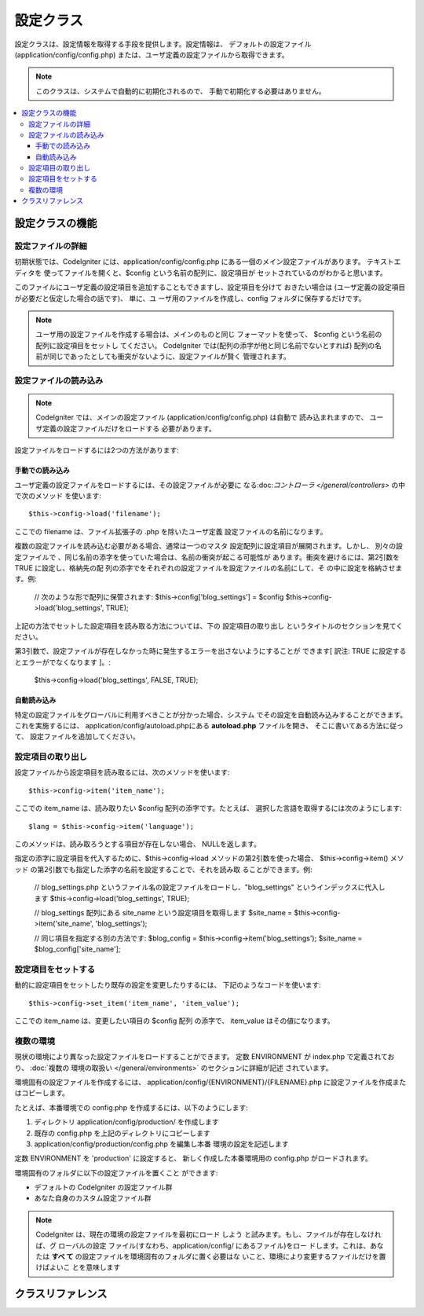 ##########
設定クラス
##########

設定クラスは、設定情報を取得する手段を提供します。設定情報は、
デフォルトの設定ファイル (application/config/config.php)
または、ユーザ定義の設定ファイルから取得できます。

.. note:: このクラスは、システムで自動的に初期化されるので、
	手動で初期化する必要はありません。

.. contents::
  :local:

.. raw:: html

  <div class="custom-index container"></div>

****************
設定クラスの機能
****************

設定ファイルの詳細
==================

初期状態では、CodeIgniter には、application/config/config.php
にある一個のメイン設定ファイルがあります。 テキストエディタを
使ってファイルを開くと、$config という名前の配列に、設定項目が
セットされているのがわかると思います。

このファイルにユーザ定義の設定項目を追加することもできますし、設定項目を分けて
おきたい場合は (ユーザ定義の設定項目が必要だと仮定した場合の話です)、 単に、ユ
ーザ用のファイルを作成し、config フォルダに保存するだけです。

.. note:: ユーザ用の設定ファイルを作成する場合は、メインのものと同じ
	フォーマットを使って、 $config という名前の配列に設定項目をセットし
	てください。 CodeIgniter では(配列の添字が他と同じ名前でないとすれば)
	配列の名前が同じであったとしても衝突がないように、設定ファイルが賢く
	管理されます。

設定ファイルの読み込み
======================

.. note::
 CodeIgniter では、メインの設定ファイル (application/config/config.php)
 は自動で 読み込まれますので、 ユーザ定義の設定ファイルだけをロードする
 必要があります。

設定ファイルをロードするには2つの方法があります:

手動での読み込み
****************

ユーザ定義の設定ファイルをロードするには、その設定ファイルが必要に
なる:doc:`コントローラ </general/controllers>` の中で次のメソッド
を使います::

	$this->config->load('filename');

ここでの filename は、ファイル拡張子の .php を除いたユーザ定義
設定ファイルの名前になります。

複数の設定ファイルを読み込む必要がある場合、通常は一つのマスタ
設定配列に設定項目が展開されます。しかし、 別々の設定ファイルで
、同じ名前の添字を使っていた場合は、名前の衝突が起こる可能性が
あります。衝突を避けるには、第2引数を TRUE に設定し、格納先の配
列の添字でをそれぞれの設定ファイルを設定ファイルの名前にして、そ
の中に設定を格納させます。例:

	// 次のような形で配列に保管されます: $this->config['blog_settings'] = $config
	$this->config->load('blog_settings', TRUE);

上記の方法でセットした設定項目を読み取る方法については、下の 設定項目の取り出し
というタイトルのセクションを見てください。

第3引数で、設定ファイルが存在しなかった時に発生するエラーを出さないようにすることが
できます[ 訳注: TRUE に設定するとエラーがでなくなります ]。:

	$this->config->load('blog_settings', FALSE, TRUE);

自動読み込み
************

特定の設定ファイルをグローバルに利用すべきことが分かった場合、システム
でその設定を自動読み込みすることができます。これを実施するには、
application/config/autoload.phpにある **autoload.php** ファイルを開き、
そこに書いてある方法に従って、 設定ファイルを追加してください。


設定項目の取り出し
==================

設定ファイルから設定項目を読み取るには、次のメソッドを使います::

	$this->config->item('item_name');

ここでの item_name は、読み取りたい $config 配列の添字です。たとえば、
選択した言語を取得するには次のようにします::

	$lang = $this->config->item('language');

このメソッドは、読み取ろうとする項目が存在しない場合、
NULLを返します。

指定の添字に設定項目を代入するために、$this->config->load
メソッドの第2引数を使った場合、 $this->config->item() メソッド
の第2引数でも指定した添字の名前を設定することで、それを読み取
ることができます。例:

	// blog_settings.php というファイル名の設定ファイルをロードし、"blog_settings" というインデックスに代入します
	$this->config->load('blog_settings', TRUE);

	// blog_settings 配列にある site_name という設定項目を取得します
	$site_name = $this->config->item('site_name', 'blog_settings');

	// 同じ項目を指定する別の方法です:
	$blog_config = $this->config->item('blog_settings');
	$site_name = $blog_config['site_name'];

設定項目をセットする
====================

動的に設定項目をセットしたり既存の設定を変更したりするには、
下記のようなコードを使います::

	$this->config->set_item('item_name', 'item_value');

ここでの item_name は、変更したい項目の $config 配列
の添字で、 item_value はその値になります。

.. _config-environments:

複数の環境
==========

現状の環境により異なった設定ファイルをロードすることができます。
定数 ENVIRONMENT が index.php で定義されており、 :doc:`複数の
環境の取扱い </general/environments>` のセクションに詳細が記述
されています。

環境固有の設定ファイルを作成するには、 application/config/{ENVIRONMENT}/{FILENAME}.php
に設定ファイルを作成またはコピーします。

たとえば、本番環境での config.php を作成するには、以下のようにします:

#. ディレクトリ application/config/production/ を作成します
#. 既存の config.php を上記のディレクトリにコピーします
#. application/config/production/config.php を編集し本番
   環境の設定を記述します

定数 ENVIRONMENT を 'production' に設定すると、
新しく作成した本番環境用の config.php がロードされます。

環境固有のフォルダに以下の設定ファイルを置くこと
ができます:

-  デフォルトの CodeIgniter の設定ファイル群
-  あなた自身のカスタム設定ファイル群

.. note::
	CodeIgniter は、現在の環境の設定ファイルを最初にロード
	しよう と試みます。もし、ファイルが存在しなければ、グ
	ローバルの設定 ファイル(すなわち、application/config/
	にあるファイル)をロー ドします。これは、あなたは **すべ
	て** の設定ファイルを環境固有のフォルダに置く必要はな
	いこと、環境により変更するファイルだけを置けばよいこ
	とを意味します


******************
クラスリファレンス
******************

.. php:class:: CI_Config

	.. attribute:: $config

		ロードされたすべての設定値の配列

	.. attribute:: $is_loaded

		すべてのロードされた設定ファイルの配列


	.. php:method:: item($item[, $index=''])

		:パラメータ	string	$item: Configの項目名
		:パラメータ	string	$index: インデックス名
		:返り値:	    Configの項目値、見つからない場合はNULL
		:返り値型:	mixed

		設定ファイルの項目を取得します。

	.. php:method:: set_item($item, $value)

		:パラメータ	string	$item: Configの項目名
		:パラメータ	string	$value: Configの項目値
		:返り値型:	void

		指定された値に設定ファイルの項目を設定します。

	.. php:method:: slash_item($item)

		:パラメータ	string	$item: Configの項目名
		:返り値:	Configの項目フォワード末尾の値スラッシュ見つからない場合はnull
		:返り値型:	mixed

		この方法は、 ``item()`` と同じです,  設定項目の末尾に
		スラッシュを加えます。

	.. php:method:: load([$file = ''[, $use_sections = FALSE[, $fail_gracefully = FALSE]]])

		:パラメータ	string	$file: 構成ファイル名
		:パラメータ	bool	$use_sections: 設定値　独自のセクションにロードする必要があるかどうか(主な構成配列のインデックス)
		:パラメータ	bool	$fail_gracefully: falseを返す、またはエラーメッセージを表示するかどうか
		:返り値:	    成功時　TRUE 失敗時　FALSE
		:返り値型:	bool

		設定ファイルをロードします。

	.. php:method:: site_url()

		:返り値:	サイトURL
		:返り値型:	string

		このメソッドは、設定ファイルで、"index" の値に指定した、
		サイトへの URL を取得します。

		このメソッドは、通常:doc:`URLヘルパー </helpers/url_helper>`
		で対応する関数を経由してアクセスされます。

	.. php:method:: base_url()

		:返り値:	    ベース URL
		:返り値型:	string

		このメソッドは、サイトの URL、プラス、オプションの
		スタイルシートや画像などへのパスを取得します。

		このメソッドは、通常:doc:`URLヘルパー </helpers/url_helper>`
		で対応する関数を経由してアクセスされます。

	.. php:method:: system_url()

		:返り値:	CI system/ フォルダの指しているURL
		:返り値型:	string

		このメソッドを使うと system フォルダ の URL を取得できます。

		.. note:: このメソッドは推奨されていません。理由は安全でない
			コーディングの使用を奨励しています。お使いの*system/* ディレ
			クトリは、公的にアクセス可能にすべきではありません。
